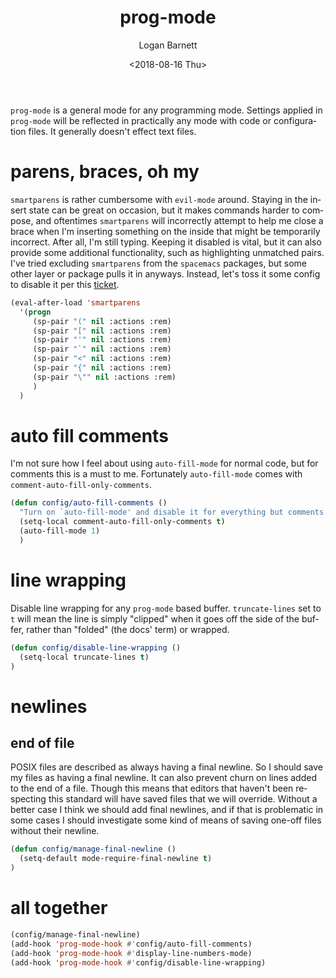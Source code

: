 #+title:    prog-mode
#+author:   Logan Barnett
#+email:    logustus@gmail.com
#+date:     <2018-08-16 Thu>
#+language: en
#+tags:     emacs config

=prog-mode= is a general mode for any programming mode. Settings applied in
=prog-mode= will be reflected in practically any mode with code or configuration
files. It generally doesn't effect text files.

* parens, braces, oh my
  =smartparens= is rather cumbersome with =evil-mode= around. Staying in the
  insert state can be great on occasion, but it makes commands harder to
  compose, and oftentimes =smartparens= will incorrectly attempt to help me
  close a brace when I'm inserting something on the inside that might be
  temporarily incorrect. After all, I'm still typing. Keeping it disabled is
  vital, but it can also provide some additional functionality, such as
  highlighting unmatched pairs. I've tried excluding =smartparens= from the
  =spacemacs= packages, but some other layer or package pulls it in anyways.
  Instead, let's toss it some config to disable it per this [[https://github.com/syl20bnr/spacemacs/issues/6144][ticket]].

  #+begin_src emacs-lisp
    (eval-after-load 'smartparens
      '(progn
         (sp-pair "(" nil :actions :rem)
         (sp-pair "[" nil :actions :rem)
         (sp-pair "'" nil :actions :rem)
         (sp-pair "`" nil :actions :rem)
         (sp-pair "<" nil :actions :rem)
         (sp-pair "{" nil :actions :rem)
         (sp-pair "\"" nil :actions :rem)
         )
      )
  #+end_src
* auto fill comments
  I'm not sure how I feel about using =auto-fill-mode= for normal code, but for
  comments this is a must to me. Fortunately =auto-fill-mode= comes with
  =comment-auto-fill-only-comments=.

  #+begin_src emacs-lisp
    (defun config/auto-fill-comments ()
      "Turn on `auto-fill-mode' and disable it for everything but comments."
      (setq-local comment-auto-fill-only-comments t)
      (auto-fill-mode 1)
      )
  #+end_src

* line wrapping
  Disable line wrapping for any =prog-mode= based buffer. =truncate-lines= set
  to =t= will mean the line is simply "clipped" when it goes off the side of the
  buffer, rather than "folded" (the docs' term) or wrapped.

  #+begin_src emacs-lisp
  (defun config/disable-line-wrapping ()
    (setq-local truncate-lines t)
  )
  #+end_src

* newlines

** end of file
   POSIX files are described as always having a final newline. So I should save
   my files as having a final newline. It can also prevent churn on lines added
   to the end of a file. Though this means that editors that haven't been
   respecting this standard will have saved files that we will override. Without
   a better case I think we should add final newlines, and if that is
   problematic in some cases I should investigate some kind of means of saving
   one-off files without their newline.

   #+begin_src emacs-lisp :results none
     (defun config/manage-final-newline ()
       (setq-default mode-require-final-newline t)
     )

   #+end_src

* all together

  #+begin_src emacs-lisp
    (config/manage-final-newline)
    (add-hook 'prog-mode-hook #'config/auto-fill-comments)
    (add-hook 'prog-mode-hook #'display-line-numbers-mode)
    (add-hook 'prog-mode-hook #'config/disable-line-wrapping)
  #+end_src
